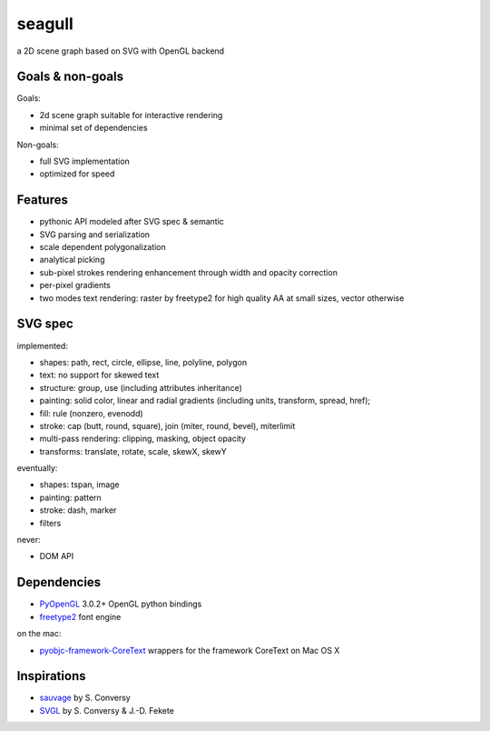 =======
seagull
=======

a 2D scene graph based on SVG with OpenGL backend


Goals & non-goals
-----------------

Goals:

- 2d scene graph suitable for interactive rendering
- minimal set of dependencies


Non-goals:

- full SVG implementation
- optimized for speed


Features
--------

- pythonic API modeled after SVG spec & semantic
- SVG parsing and serialization
- scale dependent polygonalization
- analytical picking
- sub-pixel strokes rendering enhancement through width and opacity correction
- per-pixel gradients
- two modes text rendering: raster by freetype2 for high quality AA at small sizes, vector otherwise


SVG spec
--------

implemented:

- shapes: path, rect, circle, ellipse, line, polyline, polygon
- text: no support for skewed text
- structure: group, use (including attributes inheritance)
- painting: solid color, linear and radial gradients (including units, transform, spread, href);
- fill: rule (nonzero, evenodd)
- stroke: cap (butt, round, square), join (miter, round, bevel), miterlimit
- multi-pass rendering: clipping, masking, object opacity
- transforms: translate, rotate, scale, skewX, skewY


eventually:

- shapes: tspan, image
- painting: pattern
- stroke: dash, marker
- filters


never:

- DOM API


Dependencies
------------

- PyOpenGL_ 3.0.2+ OpenGL python bindings
- freetype2_ font engine

.. _PyOpenGL: https://pypi.python.org/pypi/PyOpenGL
.. _freetype2: http://www.freetype.org/freetype2/

on the mac:

- pyobjc-framework-CoreText_ wrappers for the framework CoreText on Mac OS X

.. _pyobjc-framework-CoreText: https://pypi.python.org/pypi/pyobjc-framework-CoreText/



Inspirations
------------

- sauvage_ by S. Conversy
- SVGL_ by S. Conversy & J.-D. Fekete

.. _sauvage: http://lii-enac.fr/~conversy/research/sauvage/
.. _SVGL:    http://lii-enac.fr/~conversy/research/svgl/

